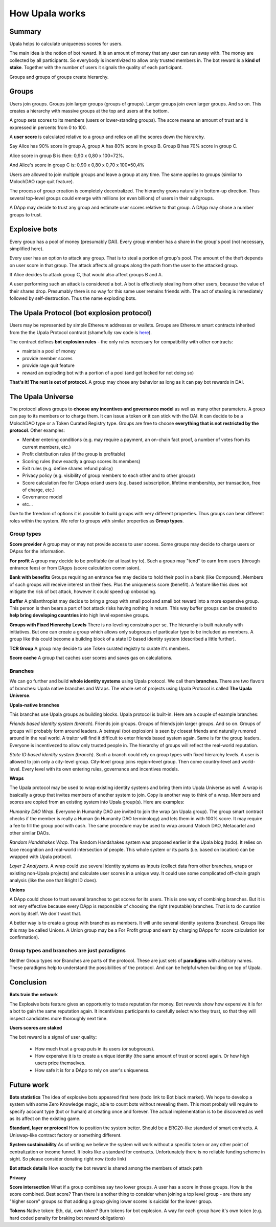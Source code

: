 ===============
How Upala works
===============

.. _bots:

Summary
=======
Upala helps to calculate uniqueness scores for users.

The main idea is the notion of bot reward. It is an amount of money that any user can run away with. The money are collected by all participants. So everybody is incentivized to allow only trusted members in. The bot reward is a **kind of stake**. Together with the number of users it signals the quality of each participant. 

Groups and groups of groups create hierarchy. 


Groups
======
Users join groups. Groups join larger groups (groups of groups). Larger groups join even larger groups. And so on. This creates a hierarchy with massive groups at the top and users at the bottom.

A group sets scores to its members (users or lower-standing groups). The score means an amount of trust and is expressed in percents from 0 to 100.

A **user score** is calculated relative to a group and relies on all the scores down the hierarchy. 

Say Alice has 90% score in group A, group A has 80% score in group B. Group B has 70% score in group C. 

Alice score in group B is then: 0,90 x 0,80 x 100=72%. 

And Alice's score in group C is: 0,90 x 0,80 x 0,70 x 100=50,4%

Users are allowed to join multiple groups and leave a group at any time. The same applies to groups (similar to MolochDAO rage quit feature).

The process of group creation is completely decentralized. The hierarchy grows naturally in bottom-up direction. Thus several top-level groups could emerge with millions (or even billions) of users in their subgroups. 

A DApp may decide to trust any group and estimate user scores relative to that group. A DApp may chose a number groups to trust. 


Explosive bots
==============
Every group has a pool of money (presumably DAI). Every group member has a share in the group's pool (not necessary, simplified here).

Every user has an option to attack any group. That is to steal a portion of group's pool. The amount of the theft depends on user score in that group. The attack affects all groups along the path from the user to the attacked group.

If Alice decides to attack group C, that would also affect groups B and A. 

A user performing such an attack is considered a bot. A bot is effectively stealing from other users, because the value of their shares drop. Presumably there is no way for this same user remains friends with. The act of stealing is immediately followed by self-destruction. Thus the name exploding bots. 


The Upala Protocol (bot explosion protocol)
===========================================
Users may be represented by simple Ethereum addresses or wallets. Groups are Ethereum smart contracts inherited from the the Upala Protocol contract (shamefully raw code is `here <https://github.com/porobov/upala/blob/master/incentives/group-example.sol>`_).

The contract defines **bot explosion rules** - the only rules necessary for compatibility with other contracts:

- maintain a pool of money
- provide member scores 
- provide rage quit feature
- reward an exploding bot with a portion of a pool (and get locked for not doing so)

**That's it! The rest is out of protocol.** A group may chose any behavior as long as it can pay bot rewards in DAI.

.. _universe:

The Upala Universe
==================
The protocol allows groups to **choose any incentives and governance model** as well as many other parameters. A group can pay to its members or to charge them. It can issue a token or it can stick with the DAI. It can decide to be a MolochDAO type or a Token Curated Registry type. Groups are free to choose **everything that is not restricted by the protocol**. Other examples:

- Member entering conditions (e.g. may require a payment, an on-chain fact proof, a number of votes from its current members, etc.)
- Profit distribution rules (if the group is profitable)
- Scoring rules (how exactly a group scores its members)
- Exit rules (e.g. define shares refund policy)
- Privacy policy (e.g. visibility of group members to each other and to other groups)
- Score calculation fee for DApps or/and users (e.g. based subscription, lifetime membership, per transaction, free of charge, etc.)
- Governance model
- etc... 

Due to the freedom of options it is possible to build groups with very different properties. Thus groups can bear different roles within the system. We refer to groups with similar properties as **Group types**. 

Group types
-----------
**Score provider**
A group may or may not provide access to user scores. Some groups may decide to charge users or DApss for the information. 

**For profit**
A group may decide to be profitable (or at least try to). Such a group may "tend" to earn from users (through entrance fees) or from DApps (score calculation commission).

**Bank with benefits**
Groups requiring an entrance fee may decide to hold their pool in a bank (like Compound). Members of such groups will receive interest on their fees. Plus the uniqueness score (benefit). A feature like this does not mitigate the risk of bot attack, however it could speed up onborading.

**Buffer**
A philanthropist may decide to bring a group with small pool and small bot reward into a more expensive group. This person is then bears a part of bot attack risks having nothing in return. This way buffer groups can be created to **help bring developing countries** into high level expensive groups.

**Groups with Fixed Hierarchy Levels**
There is no leveling constrains per se. The hierarchy is built naturally with initiatives. But one can create a group which allows only subgroups of particular type to be included as members. A group like this could become a building block of a state ID based identity system (described a little further).

**TCR Group**
A group may decide to use Token curated registry to curate it's members.

**Score cache**
A group that caches user scores and saves gas on calculations. 


Branches
--------

We can go further and build **whole identity systems** using Upala protocol. We call them **branches**. There are two flavors of branches: Upala native branches and Wraps. The whole set of projects using Upala Protocol is called **The Upala Universe**.


**Upala-native branches**

This branches use Upala groups as building blocks. Upala protocol is built-in. Here are a couple of example branches:

*Friends based identity system (branch).* Friends join groups. Groups of friends join larger groups. And so on. Groups of groups will probably form around leaders. A betrayal (bot explosion) is seen by closest friends and naturally rumored around in the real world. A traitor will find it difficult to enter friends based system again. Same is for the group leaders. Everyone is incentivezed to allow only trusted people in. The hierarchy of groups will reflect the real-world reputation. 

*State ID based identity system (branch)*. Such a branch could rely on group types with fixed hierarchy levels. A user is allowed to join only a city-level group. City-level group joins region-level group. Then come country-level and world-level. Every level with its own entering rules, governance and incentives models. 


**Wraps**

The Upala protocol may be used to wrap existing identity systems and bring them into Upala Universe as well. A wrap is basically a group that invites members of another system to join. Copy is another way to think of a wrap. Members and scores are copied from an existing system into Upala group(s). Here are examples:

*Humanity DAO Wrap*. Everyone in Humanity DAO are invited to join the wrap (an Upala group). The group smart contract checks if the member is really a Human (in Humanity DAO terminology) and lets them in with 100% score. It may require a fee to fill the group pool with cash. The same procedure may be used to wrap around Moloch DAO, Metacartel and other similar DAOs.

*Random Handshakes Wrap*. The Random Handshakes system was proposed earlier in the Upala blog (todo). It relies on face recognition and real-world intersection of people. This whole system or its parts (i.e. based on location) can be wrapped with Upala protocol. 

*Layer 2 Analyzers*. A wrap could use several identity systems as inputs (collect data from other branches, wraps or existing non-Upala projects) and calculate user scores in a unique way. It could use some complicated off-chain graph analysis (like the one that Bright ID does).

**Unions**

A DApp could chose to trust several branches to get scores for its users. This is one way of combining branches. But it is not very effective because every DApp is responsible of choosing the right (reputable) branches. That is to do curation work by itself. We don't want that. 

A better way is to create a group with branches as members. It will unite several identity systems (branches). Groups like this may be called Unions. A Union group may be a For Profit group and earn by charging DApps for score calculation (or confirmation). 


Group types and branches are just paradigms
-------------------------------------------

Neither Group types nor Branches are parts of the protocol. These are just sets of **paradigms** with arbitrary names. These paradigms help to understand the possibilities of the protocol. And can be helpful when building on top of Upala. 

Conclusion
=============

**Bots train the network**

The Explosive bots feature gives an opportunity to trade reputation for money. Bot rewards show how expensive it is for a bot to gain the same reputation again. It incentivizes participants to carefully select who they trust, so that they will inspect candidates more thoroughly next time. 

**Users scores are staked**

The bot reward is a signal of user quality:

	- How much trust a group puts in its users (or subgroups).
	- How expensive it is to create a unique identity (the same amount of trust or score) again. Or how high users price themselves. 
	- How safe it is for a DApp to rely on user's uniqueness. 

.. 
	**Simple hierarchy**
	The protocol provides incentives to build a hierarchy. Or rather it provides a tool to build incentives models and unite. Hierarchy simplifies social graph. 

	It moves game on chain. 
	What is better: a group with 10000 members, $1000 pool and $100 bot reward or the same group but with 
	Will you send 5 dollars to every user that values identity for 1 dollar?

	However it is the strength of the system. It shows how Upala can unite different systems. 
..

Future work
===========

**Bots statistics** The idea of explosive bots appeared first here (todo link to Bot black market). We hope to develop a system with some Zero Knowledge magic, able to count bots without revealing them. This most probaly will require to specify account type (bot or human) at creating once and forever. The actual implementation is to be discovered as well as its affect on the existing game. 

**Standard, layer or protocol**
How to position the system better. Should be a ERC20-like standard of smart contracts. A Uniswap-like contract factory or something different. 

**System sustainability**
As of writing we believe the system will work without a specific token or any other point of centralization or income funnel. It looks like a standard for contracts. Unfortunately there is no reliable funding scheme in sight. So please consider donating right now (todo link)

**Bot attack details**
How exactly the bot reward is shared among the members of attack path

**Privacy**

**Score intersection**
What if a group combines say two lower groups. A user has a score in those groups. How is the score combined. Best score? Than there is another thing to consider when joining a top level group - are there any "higher score" groups so that adding a group giving lower scores is suicidal for the lower group.

**Tokens** Native token: Eth, dai, own token? Burn tokens for bot explosion. A way for each group have it's own token (e.g. hard coded penalty for braking bot reward obligations)
